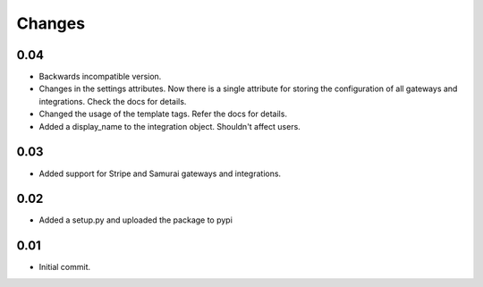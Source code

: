 ========
Changes
========

0.04
-----

* Backwards incompatible version.
* Changes in the settings attributes. Now there is a single attribute
  for storing the configuration of all gateways and integrations. Check
  the docs for details.
* Changed the usage of the template tags. Refer the docs for details.
* Added a display_name to the integration object. Shouldn't affect users.

0.03
-----

* Added support for Stripe and Samurai gateways and integrations.

0.02
-----

* Added a setup.py and uploaded the package to pypi

0.01
-----

* Initial commit.
